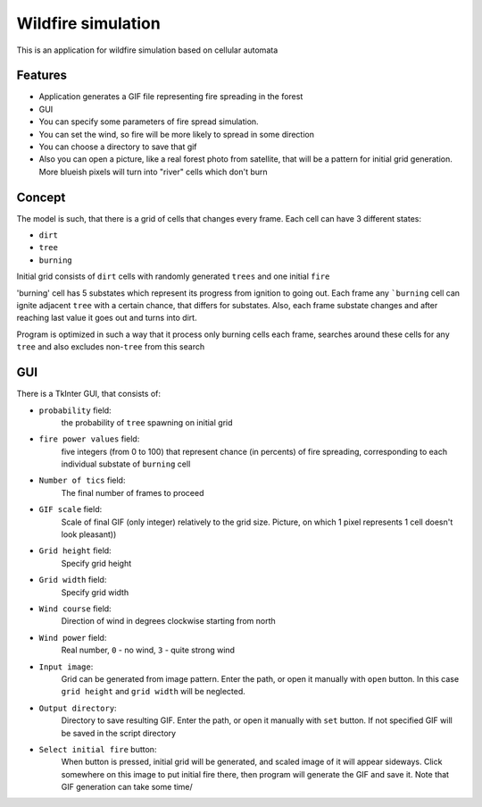 Wildfire simulation
===================
This is an application for wildfire simulation based on cellular automata

Features
--------
- Application generates a GIF file representing fire spreading in the forest

- GUI

- You can specify some parameters of fire spread simulation.

- You can set the wind, so fire will be more likely to spread in some direction

- You can choose a directory to save that gif

- Also you can open a picture, like a real forest photo from satellite,
  that will be a pattern for initial grid generation. More blueish pixels
  will turn into "river" cells which don't burn

Concept
-------
The model is such, that there is a grid of cells that changes every frame.
Each cell can have 3 different states:

- ``dirt``
- ``tree``
- ``burning``
Initial grid consists of ``dirt`` cells with randomly generated ``trees``
and one initial ``fire``

'burning' cell has 5 substates which represent its progress from ignition to going out.
Each frame any ```burning`` cell can ignite adjacent ``tree`` with a certain chance,
that differs for substates. Also, each frame substate changes and after reaching
last value it goes out and turns into dirt.

Program is optimized in such a way that it process only burning cells each frame,
searches around these cells for any ``tree`` and also excludes non-``tree`` from this search

GUI
---
There is a TkInter GUI, that consists of:

- ``probability`` field:
    the probability of ``tree`` spawning on initial grid
- ``fire power values`` field:
    five integers (from 0 to 100) that represent chance (in percents)
    of fire spreading, corresponding to each individual substate of ``burning`` cell
- ``Number of tics`` field:
    The final number of frames to proceed
- ``GIF scale`` field:
    Scale of final GIF (only integer) relatively to the grid size.
    Picture, on which 1 pixel represents 1 cell doesn't look pleasant))
- ``Grid height`` field:
    Specify grid height
- ``Grid width`` field:
    Specify grid width
- ``Wind course`` field:
    Direction of wind in degrees clockwise starting from north
- ``Wind power`` field:
    Real number, ``0`` - no wind, ``3`` - quite strong wind
- ``Input image``:
    Grid can be generated from image pattern. Enter the path, or open it
    manually with ``open`` button. In this case ``grid height`` and
    ``grid width`` will be neglected.
- ``Output directory``:
    Directory to save resulting GIF. Enter the path, or open it
    manually with ``set`` button. If not specified GIF will be saved
    in the script directory
- ``Select initial fire`` button:
    When button is pressed, initial grid will be generated, and scaled
    image of it will appear sideways. Click somewhere on this image to
    put initial fire there, then program will generate the GIF and save it.
    Note that GIF generation can take some time/
